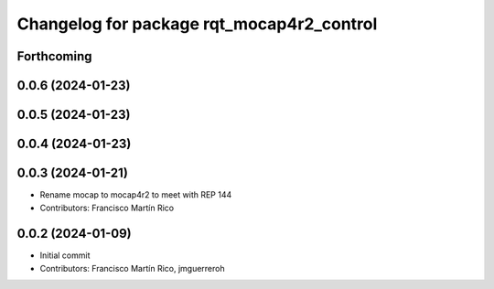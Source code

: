 ^^^^^^^^^^^^^^^^^^^^^^^^^^^^^^^^^^^^^^^^^^
Changelog for package rqt_mocap4r2_control
^^^^^^^^^^^^^^^^^^^^^^^^^^^^^^^^^^^^^^^^^^

Forthcoming
-----------

0.0.6 (2024-01-23)
------------------


0.0.5 (2024-01-23)
------------------


0.0.4 (2024-01-23)
------------------

0.0.3 (2024-01-21)
------------------
* Rename mocap to mocap4r2 to meet with REP 144
* Contributors: Francisco Martín Rico

0.0.2 (2024-01-09)
------------------
* Initial commit
* Contributors: Francisco Martín Rico, jmguerreroh
